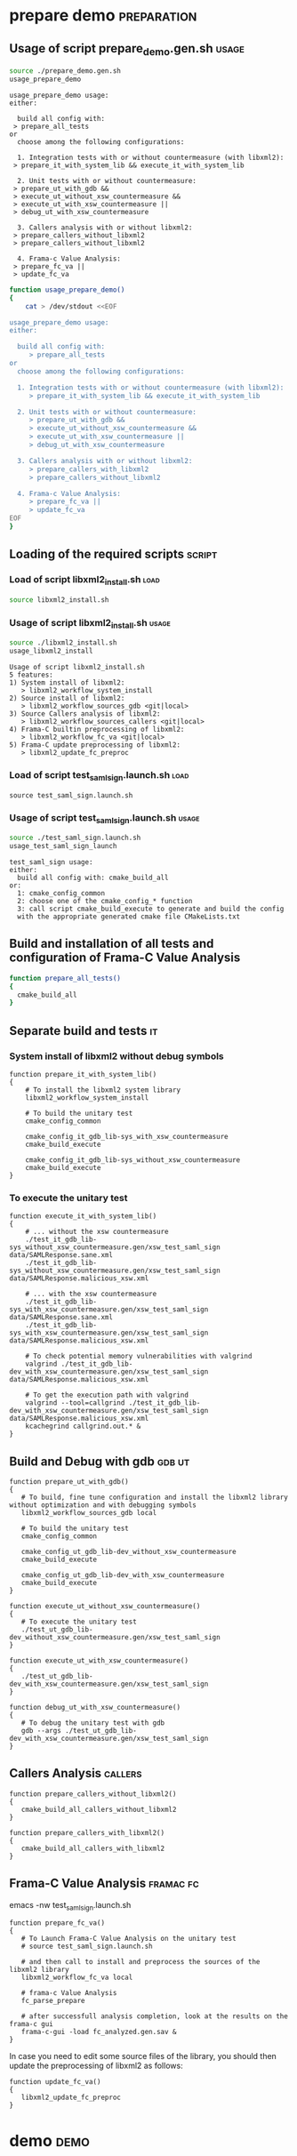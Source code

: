 # @author: Hugues Balp
# Please tangle this file and look at the usage sections

* prepare demo							:preparation:
** Usage of script prepare_demo.gen.sh				      :usage:

    #+BEGIN_SRC sh :shebang "#!/bin/bash" :results verbatim # C-c C-v C-e
source ./prepare_demo.gen.sh
usage_prepare_demo
    #+END_SRC

    #+RESULTS:
    #+begin_example
    usage_prepare_demo usage:
    either:

      build all config with: 
	 > prepare_all_tests
    or 
      choose among the following configurations:

      1. Integration tests with or without countermeasure (with libxml2):
	 > prepare_it_with_system_lib && execute_it_with_system_lib

      2. Unit tests with or without countermeasure:
	 > prepare_ut_with_gdb &&
	 > execute_ut_without_xsw_countermeasure && 
	 > execute_ut_with_xsw_countermeasure ||
	 > debug_ut_with_xsw_countermeasure

      3. Callers analysis with or without libxml2:
	 > prepare_callers_without_libxml2
	 > prepare_callers_without_libxml2

      4. Frama-c Value Analysis:
	 > prepare_fc_va ||
	 > update_fc_va
#+end_example

   #+BEGIN_SRC sh :shebang "#!/bin/bash" tangle :tangle prepare_demo.gen.sh
function usage_prepare_demo()
{
    cat > /dev/stdout <<EOF

usage_prepare_demo usage:
either:

  build all config with: 
     > prepare_all_tests
or 
  choose among the following configurations:

  1. Integration tests with or without countermeasure (with libxml2):
     > prepare_it_with_system_lib && execute_it_with_system_lib

  2. Unit tests with or without countermeasure:
     > prepare_ut_with_gdb &&
     > execute_ut_without_xsw_countermeasure && 
     > execute_ut_with_xsw_countermeasure ||
     > debug_ut_with_xsw_countermeasure

  3. Callers analysis with or without libxml2:
     > prepare_callers_with_libxml2
     > prepare_callers_without_libxml2

  4. Frama-c Value Analysis:
     > prepare_fc_va ||
     > update_fc_va
EOF
}
   #+END_SRC

** Loading of the required scripts				     :script:
*** Load of script libxml2_install.sh				       :load:

   #+BEGIN_SRC sh :shebang "#!/bin/bash" tangle :tangle prepare_demo.gen.sh
source libxml2_install.sh
   #+END_SRC

*** Usage of script libxml2_install.sh				      :usage:

    #+BEGIN_SRC sh :shebang "#!/bin/bash" :results verbatim # C-c C-v C-e
source ./libxml2_install.sh
usage_libxml2_install
    #+END_SRC

    #+RESULTS:
    #+begin_example
    Usage of script libxml2_install.sh
    5 features:
    1) System install of libxml2:
       > libxml2_workflow_system_install
    2) Source install of libxml2:
       > libxml2_workflow_sources_gdb <git|local>
    3) Source Callers analysis of libxml2:
       > libxml2_workflow_sources_callers <git|local>
    4) Frama-C builtin preprocessing of libxml2:
       > libxml2_workflow_fc_va <git|local>
    5) Frama-C update preprocessing of libxml2:
       > libxml2_update_fc_preproc
#+end_example

*** Load of script test_saml_sign.launch.sh			       :load:

   #+BEGIN_SRC sh tangle :tangle prepare_demo.gen.sh
source test_saml_sign.launch.sh
   #+END_SRC

*** Usage of script test_saml_sign.launch.sh			      :usage:

   #+BEGIN_SRC sh :shebang "#!/bin/bash" :results verbatim # C-c C-v C-e
source ./test_saml_sign.launch.sh
usage_test_saml_sign_launch
   #+END_SRC

   #+RESULTS:
   : test_saml_sign usage:
   : either:
   :   build all config with: cmake_build_all
   : or:
   :   1: cmake_config_common
   :   2: choose one of the cmake_config_* function
   :   3: call script cmake_build_execute to generate and build the config
   :   with the appropriate generated cmake file CMakeLists.txt

** Build and installation of all tests and configuration of Frama-C Value Analysis

   #+BEGIN_SRC sh :shebang "#!/bin/bash" tangle :tangle prepare_demo.gen.sh   
function prepare_all_tests()
{
  cmake_build_all
}
   #+END_SRC

** Separate build and tests						 :it:
*** System install of libxml2 without debug symbols

    #+BEGIN_SRC sh tangle :tangle prepare_demo.gen.sh   
function prepare_it_with_system_lib()
{
    # To install the libxml2 system library
    libxml2_workflow_system_install

    # To build the unitary test
    cmake_config_common

    cmake_config_it_gdb_lib-sys_with_xsw_countermeasure
    cmake_build_execute

    cmake_config_it_gdb_lib-sys_without_xsw_countermeasure
    cmake_build_execute
}
    #+END_SRC

*** To execute the unitary test

    #+BEGIN_SRC sh tangle :tangle prepare_demo.gen.sh   
function execute_it_with_system_lib()
{
    # ... without the xsw countermeasure
    ./test_it_gdb_lib-sys_without_xsw_countermeasure.gen/xsw_test_saml_sign data/SAMLResponse.sane.xml
    ./test_it_gdb_lib-sys_without_xsw_countermeasure.gen/xsw_test_saml_sign data/SAMLResponse.malicious_xsw.xml

    # ... with the xsw countermeasure
    ./test_it_gdb_lib-sys_with_xsw_countermeasure.gen/xsw_test_saml_sign data/SAMLResponse.sane.xml
    ./test_it_gdb_lib-sys_with_xsw_countermeasure.gen/xsw_test_saml_sign data/SAMLResponse.malicious_xsw.xml

    # To check potential memory vulnerabilities with valgrind
    valgrind ./test_it_gdb_lib-dev_with_xsw_countermeasure.gen/xsw_test_saml_sign data/SAMLResponse.malicious_xsw.xml

    # To get the execution path with valgrind
    valgrind --tool=callgrind ./test_it_gdb_lib-dev_with_xsw_countermeasure.gen/xsw_test_saml_sign data/SAMLResponse.malicious_xsw.xml
    kcachegrind callgrind.out.* &
}
    #+END_SRC

** Build and Debug with gdb					     :gdb:ut:

   #+BEGIN_SRC sh tangle :tangle prepare_demo.gen.sh   
function prepare_ut_with_gdb()
{
   # To build, fine tune configuration and install the libxml2 library without optimization and with debugging symbols
   libxml2_workflow_sources_gdb local

   # To build the unitary test
   cmake_config_common

   cmake_config_ut_gdb_lib-dev_without_xsw_countermeasure
   cmake_build_execute

   cmake_config_ut_gdb_lib-dev_with_xsw_countermeasure
   cmake_build_execute
}
   #+END_SRC

   #+BEGIN_SRC sh tangle :tangle prepare_demo.gen.sh
function execute_ut_without_xsw_countermeasure()
{
   # To execute the unitary test
   ./test_ut_gdb_lib-dev_without_xsw_countermeasure.gen/xsw_test_saml_sign
}
   #+END_SRC

   #+BEGIN_SRC sh tangle :tangle prepare_demo.gen.sh
function execute_ut_with_xsw_countermeasure()
{
   ./test_ut_gdb_lib-dev_with_xsw_countermeasure.gen/xsw_test_saml_sign
}
   #+END_SRC

   #+BEGIN_SRC sh tangle :tangle prepare_demo.gen.sh
function debug_ut_with_xsw_countermeasure()
{
   # To debug the unitary test with gdb
   gdb --args ./test_ut_gdb_lib-dev_with_xsw_countermeasure.gen/xsw_test_saml_sign
}
   #+END_SRC

** Callers Analysis						    :callers:

   #+BEGIN_SRC sh tangle :tangle prepare_demo.gen.sh   
function prepare_callers_without_libxml2()
{
   cmake_build_all_callers_without_libxml2
}
   #+END_SRC

   #+BEGIN_SRC sh tangle :tangle prepare_demo.gen.sh   
function prepare_callers_with_libxml2()
{
   cmake_build_all_callers_with_libxml2
}
   #+END_SRC

** Frama-C Value Analysis					  :framac:fc:

   # To modify some Frama-C VA parameters like the -slevel
   # edit the parameters values in script test_saml_sign.launch.sh
   emacs -nw test_saml_sign.launch.sh

   #+BEGIN_SRC sh tangle :tangle prepare_demo.gen.sh
function prepare_fc_va()
{
   # To Launch Frama-C Value Analysis on the unitary test
   # source test_saml_sign.launch.sh

   # and then call to install and preprocess the sources of the libxml2 library
   libxml2_workflow_fc_va local

   # frama-c Value Analysis
   fc_parse_prepare

   # after successfull analysis completion, look at the results on the frama-c gui
   frama-c-gui -load fc_analyzed.gen.sav &
}
   #+END_SRC

   In case you need to edit some source files of the library,
   you should then update the preprocessing of libxml2 as follows:

   #+BEGIN_SRC sh tangle :tangle prepare_demo.gen.sh
function update_fc_va()
{
   libxml2_update_fc_preproc
}
   #+END_SRC

* demo								       :demo:
  :PROPERTIES:
  :LOCATION: [[./demo.org][./demo.org]]
  :END:
  
